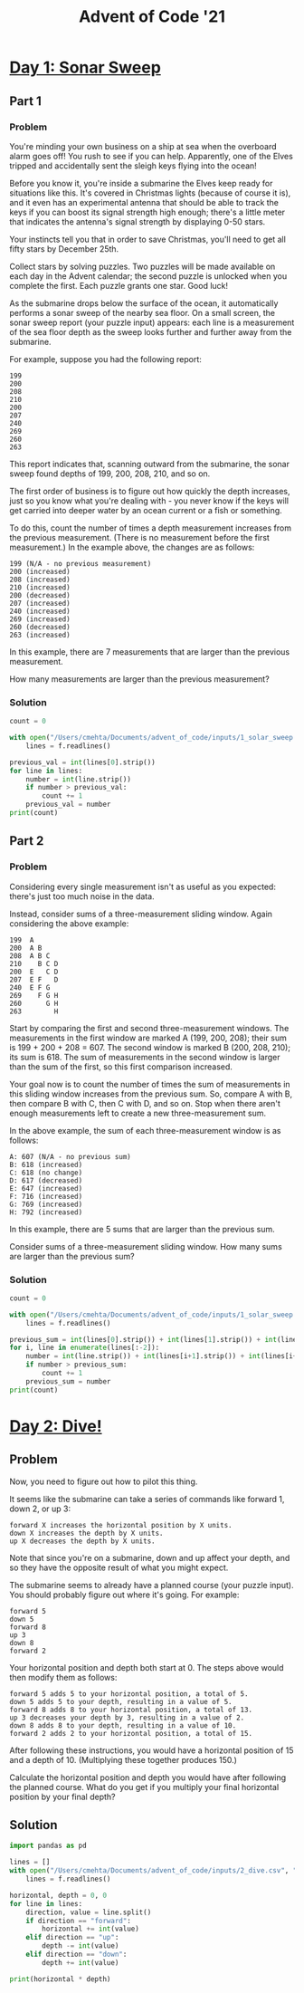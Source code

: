 :PROPERTIES:
:ID:       1a0dd547-fb40-4319-bfb0-aefba74537ed
:END:
#+title: Advent of Code '21
#+property: header-args :session aoc :async yes :exports both :tangle yes :eval no-export

* [[https://adventofcode.com/2021/day/1][Day 1: Sonar Sweep]]
** Part 1
*** Problem
You're minding your own business on a ship at sea when the overboard alarm goes off! You rush to see if you can help. Apparently, one of the Elves tripped and accidentally sent the sleigh keys flying into the ocean!

Before you know it, you're inside a submarine the Elves keep ready for situations like this. It's covered in Christmas lights (because of course it is), and it even has an experimental antenna that should be able to track the keys if you can boost its signal strength high enough; there's a little meter that indicates the antenna's signal strength by displaying 0-50 stars.

Your instincts tell you that in order to save Christmas, you'll need to get all fifty stars by December 25th.

Collect stars by solving puzzles. Two puzzles will be made available on each day in the Advent calendar; the second puzzle is unlocked when you complete the first. Each puzzle grants one star. Good luck!

As the submarine drops below the surface of the ocean, it automatically performs a sonar sweep of the nearby sea floor. On a small screen, the sonar sweep report (your puzzle input) appears: each line is a measurement of the sea floor depth as the sweep looks further and further away from the submarine.

For example, suppose you had the following report:

#+begin_example
199
200
208
210
200
207
240
269
260
263
#+end_example

This report indicates that, scanning outward from the submarine, the sonar sweep found depths of 199, 200, 208, 210, and so on.

The first order of business is to figure out how quickly the depth increases, just so you know what you're dealing with - you never know if the keys will get carried into deeper water by an ocean current or a fish or something.

To do this, count the number of times a depth measurement increases from the previous measurement. (There is no measurement before the first measurement.) In the example above, the changes are as follows:

#+begin_example
199 (N/A - no previous measurement)
200 (increased)
208 (increased)
210 (increased)
200 (decreased)
207 (increased)
240 (increased)
269 (increased)
260 (decreased)
263 (increased)
#+end_example

In this example, there are 7 measurements that are larger than the previous measurement.

How many measurements are larger than the previous measurement?

*** Solution
#+begin_src python :tangle /Users/cmetha/Documents/advent_of_code
count = 0

with open("/Users/cmehta/Documents/advent_of_code/inputs/1_solar_sweep.csv", "r") as f:
    lines = f.readlines()

previous_val = int(lines[0].strip())
for line in lines:
    number = int(line.strip())
    if number > previous_val:
        count += 1
    previous_val = number
print(count)
#+end_src

#+RESULTS:
: 1583
** Part 2
*** Problem
Considering every single measurement isn't as useful as you expected: there's just too much noise in the data.

Instead, consider sums of a three-measurement sliding window. Again considering the above example:

#+begin_example
199  A
200  A B
208  A B C
210    B C D
200  E   C D
207  E F   D
240  E F G
269    F G H
260      G H
263        H
#+end_example

Start by comparing the first and second three-measurement windows. The measurements in the first window are marked A (199, 200, 208); their sum is 199 + 200 + 208 = 607. The second window is marked B (200, 208, 210); its sum is 618. The sum of measurements in the second window is larger than the sum of the first, so this first comparison increased.

Your goal now is to count the number of times the sum of measurements in this sliding window increases from the previous sum. So, compare A with B, then compare B with C, then C with D, and so on. Stop when there aren't enough measurements left to create a new three-measurement sum.

In the above example, the sum of each three-measurement window is as follows:

#+begin_example
A: 607 (N/A - no previous sum)
B: 618 (increased)
C: 618 (no change)
D: 617 (decreased)
E: 647 (increased)
F: 716 (increased)
G: 769 (increased)
H: 792 (increased)
#+end_example

In this example, there are 5 sums that are larger than the previous sum.

Consider sums of a three-measurement sliding window. How many sums are larger than the previous sum?
*** Solution
#+begin_src python :tangle /Users/cmetha/Documents/advent_of_code
count = 0

with open("/Users/cmehta/Documents/advent_of_code/inputs/1_solar_sweep.csv", "r") as f:
    lines = f.readlines()

previous_sum = int(lines[0].strip()) + int(lines[1].strip()) + int(lines[2].strip())
for i, line in enumerate(lines[:-2]):
    number = int(line.strip()) + int(lines[i+1].strip()) + int(lines[i+2].strip())
    if number > previous_sum:
        count += 1
    previous_sum = number
print(count)
#+end_src

#+RESULTS:
: 1627
* [[https://adventofcode.com/2021/day/2][Day 2: Dive!]]
** Problem
Now, you need to figure out how to pilot this thing.

It seems like the submarine can take a series of commands like forward 1, down 2, or up 3:

#+begin_example
    forward X increases the horizontal position by X units.
    down X increases the depth by X units.
    up X decreases the depth by X units.
#+end_example

Note that since you're on a submarine, down and up affect your depth, and so they have the opposite result of what you might expect.

The submarine seems to already have a planned course (your puzzle input). You should probably figure out where it's going. For example:

#+begin_example
forward 5
down 5
forward 8
up 3
down 8
forward 2
#+end_example

Your horizontal position and depth both start at 0. The steps above would then modify them as follows:

#+begin_example
    forward 5 adds 5 to your horizontal position, a total of 5.
    down 5 adds 5 to your depth, resulting in a value of 5.
    forward 8 adds 8 to your horizontal position, a total of 13.
    up 3 decreases your depth by 3, resulting in a value of 2.
    down 8 adds 8 to your depth, resulting in a value of 10.
    forward 2 adds 2 to your horizontal position, a total of 15.
#+end_example

After following these instructions, you would have a horizontal position of 15 and a depth of 10. (Multiplying these together produces 150.)

Calculate the horizontal position and depth you would have after following the planned course. What do you get if you multiply your final horizontal position by your final depth?
** Solution
#+begin_src python
import pandas as pd

lines = []
with open("/Users/cmehta/Documents/advent_of_code/inputs/2_dive.csv", "r") as f:
    lines = f.readlines()

horizontal, depth = 0, 0
for line in lines:
    direction, value = line.split()
    if direction == "forward":
        horizontal += int(value)
    elif direction == "up":
        depth -= int(value)
    elif direction == "down":
        depth += int(value)

print(horizontal * depth)
#+end_src

#+RESULTS:
: 1962940
